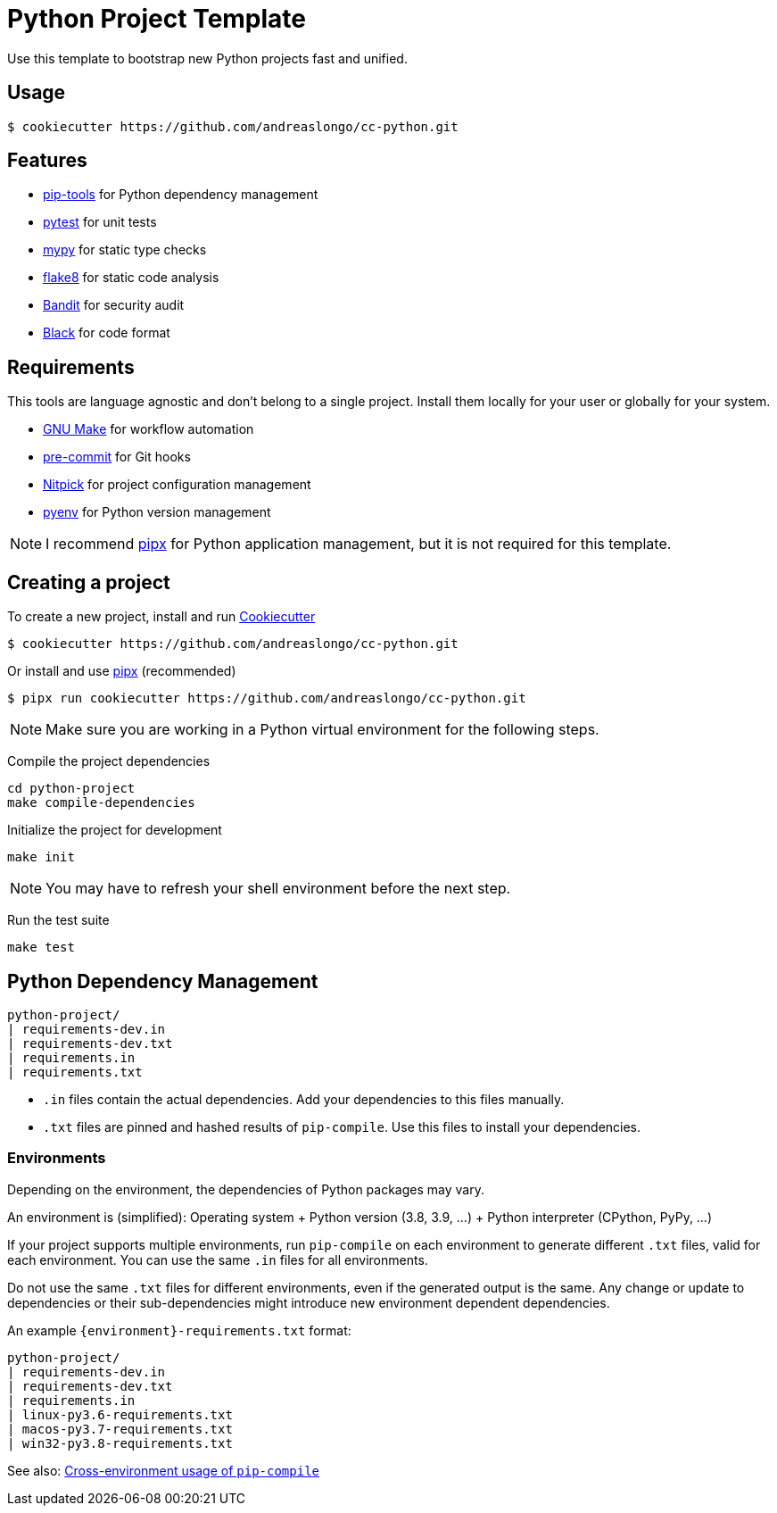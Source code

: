 = Python Project Template

Use this template to bootstrap new Python projects fast and unified.


== Usage

[source,console]
----
$ cookiecutter https://github.com/andreaslongo/cc-python.git
----


== Features

- https://github.com/jazzband/pip-tools[pip-tools] for Python dependency management
- https://pytest.org/[pytest] for unit tests
- http://mypy-lang.org/[mypy] for static type checks
- https://flake8.pycqa.org[flake8] for static code analysis
- https://github.com/PyCQA/bandit[Bandit] for security audit
- https://github.com/psf/black[Black] for code format


== Requirements

This tools are language agnostic and don't belong to a single project.
Install them locally for your user or globally for your system.

- https://www.gnu.org/software/make/[GNU Make] for workflow automation
- https://github.com/pre-commit/pre-commit[pre-commit] for Git hooks
- https://github.com/andreoliwa/nitpick[Nitpick] for project configuration management
- https://github.com/pyenv/pyenv[pyenv] for Python version management

NOTE: I recommend https://github.com/pipxproject/pipx[pipx] for Python application management, but it is not required for this template.


== Creating a project

To create a new project, install and run https://github.com/cookiecutter/cookiecutter[Cookiecutter]

[source,console]
----
$ cookiecutter https://github.com/andreaslongo/cc-python.git
----

Or install and use https://github.com/pipxproject/pipx[pipx] (recommended)

[source,console]
----
$ pipx run cookiecutter https://github.com/andreaslongo/cc-python.git
----

NOTE: Make sure you are working in a Python virtual environment for the following steps.

Compile the project dependencies

[source,console]
----
cd python-project
make compile-dependencies
----

Initialize the project for development

[source,console]
----
make init
----

NOTE: You may have to refresh your shell environment before the next step.

Run the test suite

[source,console]
----
make test
----


== Python Dependency Management

[source,console]
----
python-project/
| requirements-dev.in
| requirements-dev.txt
| requirements.in
| requirements.txt
----

- `.in` files contain the actual dependencies. Add your dependencies to this files manually.
- `.txt` files are pinned and hashed results of `pip-compile`. Use this files to install your dependencies.

=== Environments

Depending on the environment, the dependencies of Python packages may vary.

An environment is (simplified): Operating system + Python version (3.8, 3.9, ...) + Python interpreter (CPython, PyPy, ...)

If your project supports multiple environments, run `pip-compile` on each environment to generate different `.txt` files, valid for each environment.
You can use the same `.in` files for all environments.

Do not use the same `.txt` files for different environments, even if the generated output is the same.
Any change or update to dependencies or their sub-dependencies might introduce new environment dependent dependencies.

An example `{environment}-requirements.txt` format:

[source,console]
----
python-project/
| requirements-dev.in
| requirements-dev.txt
| requirements.in
| linux-py3.6-requirements.txt
| macos-py3.7-requirements.txt
| win32-py3.8-requirements.txt
----

See also: https://github.com/jazzband/pip-tools#cross-environment-usage-of-requirementsinrequirementstxt-and-pip-compile[Cross-environment usage of `pip-compile`]
